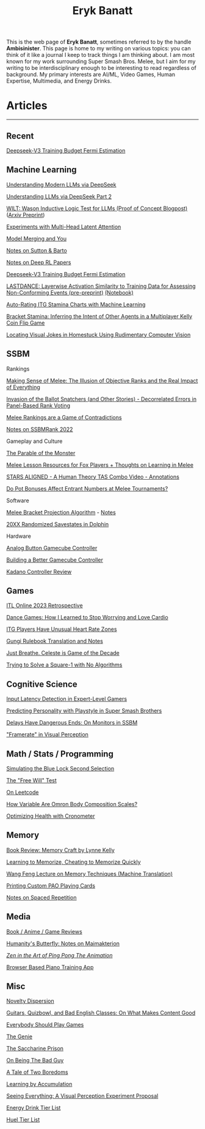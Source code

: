 #+TITLE: Eryk Banatt
#+HTML_HEAD:  <script src="https://cdnjs.cloudflare.com/ajax/libs/jquery/1.11.3/jquery.min.js"></script>
#+HTML_HEAD: <meta charset="utf-8">
#+HTML_HEAD: <meta http-equiv="X-UA-Compatible" content="IE=edge">
#+HTML_HEAD: <meta name="viewport" content="width=device-width, initial-scale=1">
#+HTML_HEAD: <script async src="https://www.googletagmanager.com/gtag/js?id=UA-101739190-1"></script>
#+HTML_HEAD: <script>   window.dataLayer = window.dataLayer || [];  function gtag(){dataLayer.push(arguments);} gtag('js', new Date());  gtag('config', 'UA-101739190-1');</script>
#+HTML_HEAD: <script src="https://cdnjs.cloudflare.com/ajax/libs/jquery/1.11.3/jquery.min.js"></script>
#+HTML_HEAD: <script src="https://cdnjs.cloudflare.com/ajax/libs/twitter-bootstrap/3.3.5/js/bootstrap.min.js"></script>
#+HTML_HEAD: <link  href="https://cdnjs.cloudflare.com/ajax/libs/twitter-bootstrap/3.3.5/css/bootstrap.min.css" rel="stylesheet">
#+HTML_HEAD: <link  href="./css/index_20240129.css" rel="stylesheet">
#+BEGIN_EXPORT html
<script>
// use emacs org mode export, they said. It "Just Works", they said.
window.onload = function() {
    var firstHr = document.querySelector('hr');
    if (firstHr) {
        var div = document.createElement('div');
        div.className = 'outline-col';
        var parentDiv = firstHr.parentNode;
        parentDiv.parentNode.insertBefore(div, parentDiv.nextSibling);
        var outline2Elements = document.querySelectorAll('.outline-2');
        outline2Elements.forEach(function(el) {
            div.appendChild(el);
        });
    }
};
</script>

#+END_EXPORT

#+BEGIN_EXPORT html
<div id="preheader_text" class="outline-x">
#+END_EXPORT
This is the web page of *Eryk Banatt*, sometimes referred to by the handle *Ambisinister*. This page is home to my writing on various topics: you can think of it like a journal I keep to track things I am thinking about. I am most known for my work surrounding Super Smash Bros. Melee, but I aim for my writing to be interdisciplinary enough to be interesting to read regardless of background. My primary interests are AI/ML, Video Games, Human Expertise, Multimedia, and Energy Drinks. 
#+BEGIN_EXPORT html
</div>
#+END_EXPORT

* Articles

#+BEGIN_EXPORT html
<hr>
#+END_EXPORT

** Recent

[[https://planetbanatt.net/articles/v3fermi.html][Deepseek-V3 Training Budget Fermi Estimation]]

** Machine Learning

[[https://planetbanatt.net/articles/deepseek.html][Understanding Modern LLMs via DeepSeek]]

[[https://planetbanatt.net/articles/deepseek2.html][Understanding LLMs via DeepSeek Part 2]]

[[https://planetbanatt.net/articles/wason.html][WILT: Wason Inductive Logic Test for LLMs (Proof of Concept Blogpost)]] ([[https://arxiv.org/abs/2410.10998][Arxiv Preprint]])

[[https://planetbanatt.net/articles/mla.html][Experiments with Multi-Head Latent Attention]]

[[https://planetbanatt.net/articles/modelmerging.html][Model Merging and You]]

[[https://planetbanatt.net/articles/sutton.html][Notes on Sutton & Barto]]

[[https://planetbanatt.net/articles/deeprl.html][Notes on Deep RL Papers]]

[[https://planetbanatt.net/articles/v3fermi.html][Deepseek-V3 Training Budget Fermi Estimation]]

[[https://planetbanatt.net/articles/lastdance.pdf][LASTDANCE: Layerwise Activation Similarity to Training Data for Assessing Non-Conforming Events (pre-preprint)]] [[https://github.com/ambisinister/LASTDANCE/blob/master/LASTDANCE_README.ipynb][(Notebook)]]

[[https://planetbanatt.net/articles/itsa17.html][Auto-Rating ITG Stamina Charts with Machine Learning]]

[[https://planetbanatt.net/articles/Bracket_Stamina.pdf][Bracket Stamina: Inferring the Intent of Other Agents in a Multiplayer Kelly Coin Flip Game]]

[[file:articles/visualdistance.html][Locating Visual Jokes in Homestuck Using Rudimentary Computer Vision]]

** SSBM

**** Rankings

[[file:articles/ambistats.html][Making Sense of Melee: The Illusion of Objective Ranks and the Real Impact of Everything]]

[[http://planetbanatt.net/articles/ensembles.html][Invasion of the Ballot Snatchers (and Other Stories) - Decorrelated Errors in Panel-Based Rank Voting]]

[[https://planetbanatt.net/articles/contradictions.html][Melee Rankings are a Game of Contradictions]]

[[https://planetbanatt.net/articles/ssbmrank2022.html][Notes on SSBMRank 2022]]

**** Gameplay and Culture

[[https://planetbanatt.net/articles/parable.html][The Parable of the Monster]]

[[http://planetbanatt.net/articles/lesson_notes.html][Melee Lesson Resources for Fox Players + Thoughts on Learning in Melee]]

[[file:articles/humantheorytas.html][STARS ALIGNED - A Human Theory TAS Combo Video - Annotations]]

[[file:articles/potbonus.html][Do Pot Bonuses Affect Entrant Numbers at Melee Tournaments?]]

**** Software

[[file:articles/groundwork_for_projection_algorithm.html][Melee Bracket Projection Algorithm]] - [[file:articles/projection_notes.html][Notes]]

[[file:articles/random20xx.html][20XX Randomized Savestates in Dolphin]]

**** Hardware

[[file:articles/hitbox.html][Analog Button Gamecube Controller]]

[[file:articles/ambiGCC.html][Building a Better Gamecube Controller]]

[[file:articles/kadano_controller_review.html][Kadano Controller Review]]

** Games

[[https://planetbanatt.net/articles/itl2023.html][ITL Online 2023 Retrospective]]

[[https://planetbanatt.net/articles/dancegames.html][Dance Games: How I Learned to Stop Worrying and Love Cardio]]

[[https://planetbanatt.net/articles/heartrate.html][ITG Players Have Unusual Heart Rate Zones]]

[[https://planetbanatt.net/articles/gungi.html][Gungi Rulebook Translation and Notes]]

[[file:articles/celeste.html][Just Breathe. Celeste is Game of the Decade]]

[[https://planetbanatt.net/articles/square1.html][Trying to Solve a Square-1 with No Algorithms]]

** Cognitive Science

[[http://cogsci.yale.edu/sites/default/files/files/Thesis2017Banatt.pdf][Input Latency Detection in Expert-Level Gamers]]

[[file:articles/personainsmash.html][Predicting Personality with Playstyle in Super Smash Brothers]]

[[http://planetbanatt.net/articles/lagless.html][Delays Have Dangerous Ends: On Monitors in SSBM]]

[[file:articles/framerate.html]["Framerate" in Visual Perception]]

** Math / Stats / Programming

[[https://planetbanatt.net/articles/bluelock.html][Simulating the Blue Lock Second Selection]]

[[https://planetbanatt.net/articles/freewill.html][The "Free Will" Test]]

[[https://planetbanatt.net/articles/leetcode.html][On Leetcode]]

[[file:articles/omron.html][How Variable Are Omron Body Composition Scales?]]

[[file:articles/health.html][Optimizing Health with Cronometer]]

** Memory

[[https://planetbanatt.net/articles/memorycraft.html][Book Review: Memory Craft by Lynne Kelly]]

[[https://planetbanatt.net/articles/memory.html][Learning to Memorize, Cheating to Memorize Quickly]]

[[https://planetbanatt.net/articles/wangfeng.html][Wang Feng Lecture on Memory Techniques (Machine Translation)]]

[[https://planetbanatt.net/articles/paocards.html][Printing Custom PAO Playing Cards]]

[[file:articles/anki.html][Notes on Spaced Repetition]]

** Media

[[https://planetbanatt.net/articles/media.html][Book / Anime / Game Reviews]]

[[https://planetbanatt.net/articles/golems.html][Humanity's Butterfly: Notes on Maimakterion]]

[[file:articles/pingpongzen.html][/Zen in the Art of Ping Pong The Animation/]]

[[https://planetbanatt.net/articles/pianotrainer.html][Browser Based Piano Training App]]

** Misc

[[https://planetbanatt.net/articles/coolness.html][Novelty Dispersion]]

[[http://planetbanatt.net/articles/content_thoughts.html][Guitars, Quizbowl, and Bad English Classes: On What Makes Content Good]]

[[https://planetbanatt.net/articles/usefulgames.html][Everybody Should Play Games]]

[[https://planetbanatt.net/articles/genie.html][The Genie]]

[[https://planetbanatt.net/articles/heaven.html][The Saccharine Prison]]

[[https://planetbanatt.net/articles/badguy.html][On Being The Bad Guy]]

[[file:articles/boredom.html][A Tale of Two Boredoms]]

[[https://planetbanatt.net/articles/learningbyaccumulation.html][Learning by Accumulation]]

[[file:articles/360view.html][Seeing Everything: A Visual Perception Experiment Proposal]]

[[http://planetbanatt.net/articles/energydrink.html][Energy Drink Tier List]]

[[https://planetbanatt.net/articles/huel.html][Huel Tier List]]



